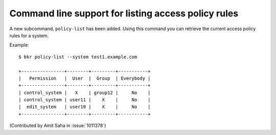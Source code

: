 Command line support for listing access policy rules
----------------------------------------------------

A new subcommand, ``policy-list`` has been added. Using this command
you can retrieve the current access policy rules for a system.

Example::

    $ bkr policy-list --system test1.example.com

    +----------------+--------+---------+-----------+
    |   Permission   |  User  |  Group  | Everybody |
    +----------------+--------+---------+-----------+
    | control_system |   X    | group12 |     No    |
    | control_system | user11 |    X    |     No    |
    |  edit_system   | user10 |    X    |     No    |
    +----------------+--------+---------+-----------+

(Contributed by Amit Saha in :issue:`1011378`)

